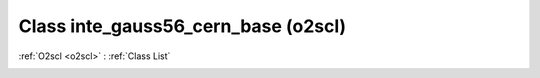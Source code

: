 Class inte_gauss56_cern_base (o2scl)
====================================

:ref:`O2scl <o2scl>` : :ref:`Class List`

.. _inte_gauss56_cern_base:

.. doxygenclass:: o2scl::inte_gauss56_cern_base
